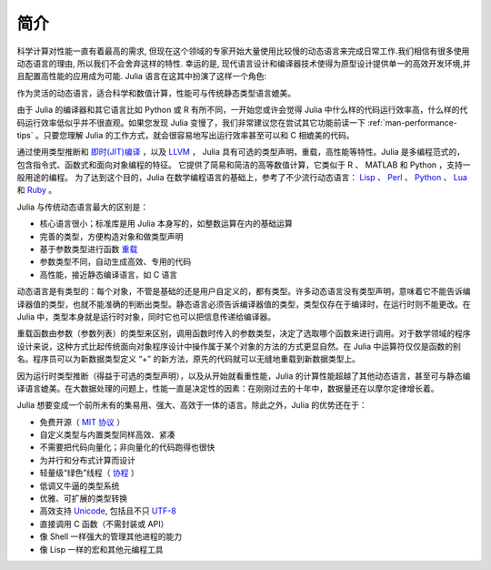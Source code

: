 .. _man-introduction:

******
 简介
******

科学计算对性能一直有着最高的需求, 但现在这个领域的专家开始大量使用比较慢的动态语言来完成日常工作.我们相信有很多使用动态语言的理由, 所以我们不会舍弃这样的特性. 幸运的是, 现代语言设计和编译器技术使得为原型设计提供单一的高效开发环境,并且配置高性能的应用成为可能. Julia 语言在这其中扮演了这样一个角色:

作为灵活的动态语言，适合科学和数值计算，性能可与传统静态类型语言媲美。

由于 Julia 的编译器和其它语言比如 Python 或 R 有所不同，一开始您或许会觉得 Julia 中什么样的代码运行效率高，什么样的代码运行效率低似乎并不很直观。如果您发现 Julia 变慢了，我们非常建议您在尝试其它功能前读一下 :ref:`man-performance-tips` 。只要您理解 Julia 的工作方式，就会很容易地写出运行效率甚至可以和 C 相媲美的代码。

通过使用类型推断和 `即时(JIT)编译 <http://zh.wikipedia.org/zh-cn/%E5%8D%B3%E6%99%82%E7%B7%A8%E8%AD%AF>`_ ，以及 `LLVM <http://zh.wikipedia.org/wiki/LLVM>`_ ， Julia 具有可选的类型声明，重载，高性能等特性。Julia 是多编程范式的，包含指令式、函数式和面向对象编程的特征。
它提供了简易和简洁的高等数值计算，它类似于 R 、 MATLAB 和 Python ，支持一般用途的编程。
为了达到这个目的，Julia 在数学编程语言的基础上，参考了不少流行动态语言： `Lisp <http://zh.wikipedia.org/zh-cn/LISP>`_ 、 `Perl <http://zh.wikipedia.org/zh-cn/Perl>`_ 、 `Python <http://zh.wikipedia.org/zh-cn/Python>`_ 、 `Lua <http://zh.wikipedia.org/zh-cn/Lua>`_ 和 `Ruby <http://zh.wikipedia.org/zh-cn/Ruby>`_ 。

Julia 与传统动态语言最大的区别是：

-  核心语言很小；标准库是用 Julia 本身写的，如整数运算在内的基础运算
-  完善的类型，方便构造对象和做类型声明
-  基于参数类型进行函数 `重载 <http://en.wikipedia.org/wiki/Multiple_dispatch>`_
-  参数类型不同，自动生成高效、专用的代码
-  高性能，接近静态编译语言，如 C 语言

动态语言是有类型的：每个对象，不管是基础的还是用户自定义的，都有类型。许多动态语言没有类型声明，意味着它不能告诉编译器值的类型，也就不能准确的判断出类型。静态语言必须告诉编译器值的类型，类型仅存在于编译时，在运行时则不能更改。在 Julia 中，类型本身就是运行时对象，同时它也可以把信息传递给编译器。

重载函数由参数（参数列表）的类型来区别，调用函数时传入的参数类型，决定了选取哪个函数来进行调用。对于数学领域的程序设计来说，这种方式比起传统面向对象程序设计中操作属于某个对象的方法的方式更显自然。在 Julia 中运算符仅仅是函数的别名。程序员可以为新数据类型定义 “+” 的新方法，原先的代码就可以无缝地重载到新数据类型上。

因为运行时类型推断（得益于可选的类型声明），以及从开始就看重性能，Julia 的计算性能超越了其他动态语言，甚至可与静态编译语言媲美。在大数据处理的问题上，性能一直是决定性的因素：在刚刚过去的十年中，数据量还在以摩尔定律增长着。

Julia 想要变成一个前所未有的集易用、强大、高效于一体的语言。除此之外，Julia 的优势还在于：

-  免费开源（ `MIT 协议 <https://github.com/JuliaLang/julia/blob/master/LICENSE.md>`_ ）
-  自定义类型与内置类型同样高效、紧凑
-  不需要把代码向量化；非向量化的代码跑得也很快
-  为并行和分布式计算而设计
-  轻量级“绿色”线程（ `协程 <http://zh.wikipedia.org/zh-cn/%E5%8D%8F%E7%A8%8B>`_ ）
-  低调又牛逼的类型系统
-  优雅、可扩展的类型转换
-  高效支持
   `Unicode <http://zh.wikipedia.org/zh-cn/Unicode>`_, 包括且不只 `UTF-8 <http://zh.wikipedia.org/zh-cn/UTF-8>`_
-  直接调用 C 函数（不需封装或 API）
-  像 Shell 一样强大的管理其他进程的能力
-  像 Lisp 一样的宏和其他元编程工具
